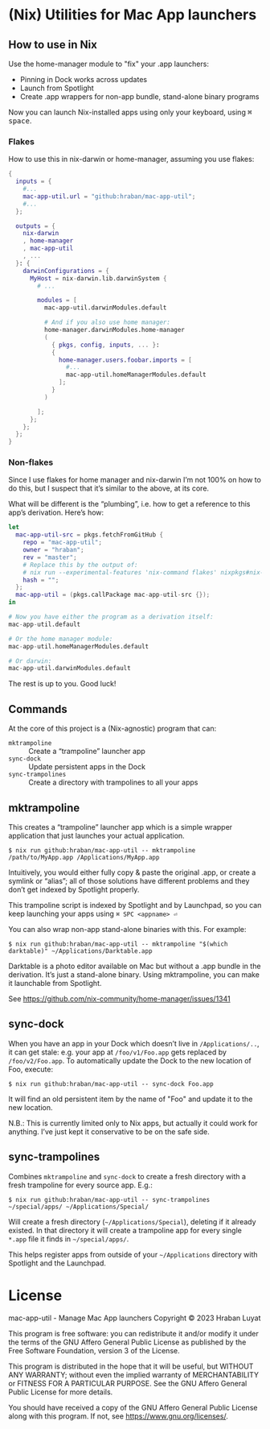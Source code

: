 * (Nix) Utilities for Mac App launchers

** How to use in Nix

Use the home-manager module to "fix" your .app launchers:

- Pinning in Dock works across updates
- Launch from Spotlight
- Create .app wrappers for non-app bundle, stand-alone binary programs

Now you can launch Nix-installed apps using only your keyboard, using @@html:<kbd>@@⌘ space@@html:</kbd>@@.

*** Flakes

How to use this in nix-darwin or home-manager, assuming you use flakes:

#+begin_src nix
{
  inputs = {
    #...
    mac-app-util.url = "github:hraban/mac-app-util";
    #...
  };

  outputs = {
    nix-darwin
    , home-manager
    , mac-app-util
    , ...
  }: {
    darwinConfigurations = {
      MyHost = nix-darwin.lib.darwinSystem {
        # ...

        modules = [
          mac-app-util.darwinModules.default

          # And if you also use home manager:
          home-manager.darwinModules.home-manager
          (
            { pkgs, config, inputs, ... }:
            {
              home-manager.users.foobar.imports = [
                #...
                mac-app-util.homeManagerModules.default
              ];
            }
          )

        ];
      };
    };
  };
}
#+end_src

*** Non-flakes

Since I use flakes for home manager and nix-darwin I’m not 100% on how to do this, but I suspect that it’s similar to the above, at its core.

What will be different is the “plumbing”, i.e. how to get a reference to this app’s derivation. Here’s how:

#+begin_src nix
let
  mac-app-util-src = pkgs.fetchFromGitHub {
    repo = "mac-app-util";
    owner = "hraban";
    rev = "master";
    # Replace this by the output of:
    # nix run --experimental-features 'nix-command flakes' nixpkgs#nix-prefetch-github -- hraban mac-app-util | grep sha
    hash = "";
  };
  mac-app-util = (pkgs.callPackage mac-app-util-src {});
in

# Now you have either the program as a derivation itself:
mac-app-util.default

# Or the home manager module:
mac-app-util.homeManagerModules.default

# Or darwin:
mac-app-util.darwinModules.default
#+end_src

The rest is up to you. Good luck!
** Commands

At the core of this project is a (Nix-agnostic) program that can:

- =mktrampoline= :: Create a “trampoline” launcher app
- =sync-dock= :: Update persistent apps in the Dock
- =sync-trampolines= :: Create a directory with trampolines to all your apps

** mktrampoline

This creates a “trampoline” launcher app which is a simple wrapper application that just launches your actual application.

#+begin_src shell
$ nix run github:hraban/mac-app-util -- mktrampoline /path/to/MyApp.app /Applications/MyApp.app
#+end_src

Intuitively, you would either fully copy & paste the original .app, or create a symlink or “alias”; all of those solutions have different problems and they don’t get indexed by Spotlight properly.

This trampoline script is indexed by Spotlight and by Launchpad, so you can keep launching your apps using =⌘ SPC <appname> ⏎=

You can also wrap non-app stand-alone binaries with this. For example:

#+begin_src shell
$ nix run github:hraban/mac-app-util -- mktrampoline "$(which darktable)" ~/Applications/Darktable.app
#+end_src

Darktable is a photo editor available on Mac but without a .app bundle in the derivation. It’s just a stand-alone binary. Using mktrampoline, you can make it launchable from Spotlight.

See https://github.com/nix-community/home-manager/issues/1341

** sync-dock

When you have an app in your Dock which doesn’t live in =/Applications/..=, it can get stale: e.g. your app at =/foo/v1/Foo.app= gets replaced by =/foo/v2/Foo.app=. To automatically update the Dock to the new location of Foo, execute:

#+begin_src shell
$ nix run github:hraban/mac-app-util -- sync-dock Foo.app
#+end_src

It will find an old persistent item by the name of "Foo" and update it to the new location.

N.B.: This is currently limited only to Nix apps, but actually it could work for anything. I’ve just kept it conservative to be on the safe side.

** sync-trampolines

Combines =mktrampoline= and =sync-dock= to create a fresh directory with a fresh trampoline for every source app. E.g.:

#+begin_src shell
$ nix run github:hraban/mac-app-util -- sync-trampolines ~/special/apps/ ~/Applications/Special/
#+end_src

Will create a fresh directory (=~/Applications/Special=), deleting if it already existed. In that directory it will create a trampoline app for every single =*.app= file it finds in =~/special/apps/=.

This helps register apps from outside of your =~/Applications= directory with Spotlight and the Launchpad.

* License

mac-app-util - Manage Mac App launchers
Copyright © 2023  Hraban Luyat

This program is free software: you can redistribute it and/or modify
it under the terms of the GNU Affero General Public License as published
by the Free Software Foundation, version 3 of the License.


This program is distributed in the hope that it will be useful,
but WITHOUT ANY WARRANTY; without even the implied warranty of
MERCHANTABILITY or FITNESS FOR A PARTICULAR PURPOSE.  See the
GNU Affero General Public License for more details.

You should have received a copy of the GNU Affero General Public License
along with this program.  If not, see <https://www.gnu.org/licenses/>.


